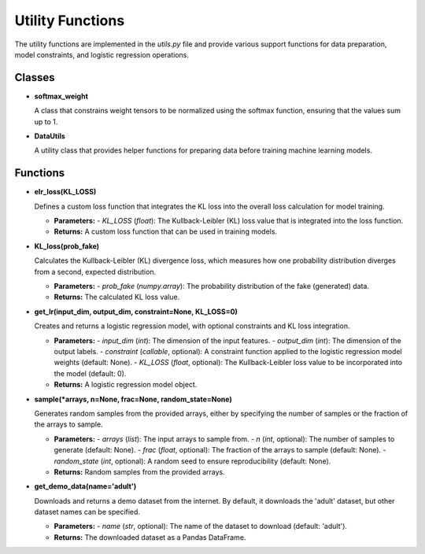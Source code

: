 Utility Functions
=================

The utility functions are implemented in the `utils.py` file and provide various support functions for data preparation, model constraints, and logistic regression operations.

Classes
-------

- **softmax_weight**
  
  A class that constrains weight tensors to be normalized using the softmax function, ensuring that the values sum up to 1.

- **DataUtils**
  
  A utility class that provides helper functions for preparing data before training machine learning models.

Functions
---------

- **elr_loss(KL_LOSS)**
  
  Defines a custom loss function that integrates the KL loss into the overall loss calculation for model training.
  
  - **Parameters:**
    - `KL_LOSS` (`float`): The Kullback-Leibler (KL) loss value that is integrated into the loss function.
  
  - **Returns:**
    A custom loss function that can be used in training models.

- **KL_loss(prob_fake)**
  
  Calculates the Kullback-Leibler (KL) divergence loss, which measures how one probability distribution diverges from a second, expected distribution.
  
  - **Parameters:**
    - `prob_fake` (`numpy.array`): The probability distribution of the fake (generated) data.
  
  - **Returns:**
    The calculated KL loss value.

- **get_lr(input_dim, output_dim, constraint=None, KL_LOSS=0)**
  
  Creates and returns a logistic regression model, with optional constraints and KL loss integration.
  
  - **Parameters:**
    - `input_dim` (`int`): The dimension of the input features.
    - `output_dim` (`int`): The dimension of the output labels.
    - `constraint` (`callable`, optional): A constraint function applied to the logistic regression model weights (default: None).
    - `KL_LOSS` (`float`, optional): The Kullback-Leibler loss value to be incorporated into the model (default: 0).
  
  - **Returns:**
    A logistic regression model object.

- **sample(*arrays, n=None, frac=None, random_state=None)**
  
  Generates random samples from the provided arrays, either by specifying the number of samples or the fraction of the arrays to sample.
  
  - **Parameters:**
    - `arrays` (`list`): The input arrays to sample from.
    - `n` (`int`, optional): The number of samples to generate (default: None).
    - `frac` (`float`, optional): The fraction of the arrays to sample (default: None).
    - `random_state` (`int`, optional): A random seed to ensure reproducibility (default: None).
  
  - **Returns:**
    Random samples from the provided arrays.

- **get_demo_data(name='adult')**
  
  Downloads and returns a demo dataset from the internet. By default, it downloads the 'adult' dataset, but other dataset names can be specified.
  
  - **Parameters:**
    - `name` (`str`, optional): The name of the dataset to download (default: 'adult').
  
  - **Returns:**
    The downloaded dataset as a Pandas DataFrame.
